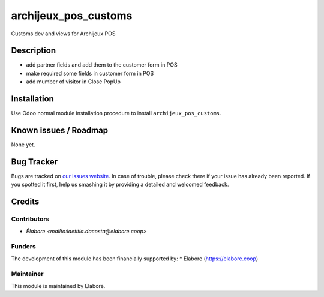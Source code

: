 ===============
archijeux_pos_customs
===============

Customs dev and views for Archijeux POS

Description
===========

- add partner fields and add them to the customer form in POS
- make required some fields in customer form in POS
- add mumber of visitor in Close PopUp

Installation
============

Use Odoo normal module installation procedure to install
``archijeux_pos_customs``.

Known issues / Roadmap
======================

None yet.

Bug Tracker
===========

Bugs are tracked on `our issues website <https://github.com/elabore-coop/archijeux_customs/issues>`_. In case of
trouble, please check there if your issue has already been
reported. If you spotted it first, help us smashing it by providing a
detailed and welcomed feedback.

Credits
=======

Contributors
------------

* `Élabore <mailto:laetitia.dacosta@elabore.coop>`

Funders
-------

The development of this module has been financially supported by:
* Elabore (https://elabore.coop)


Maintainer
----------

This module is maintained by Elabore.